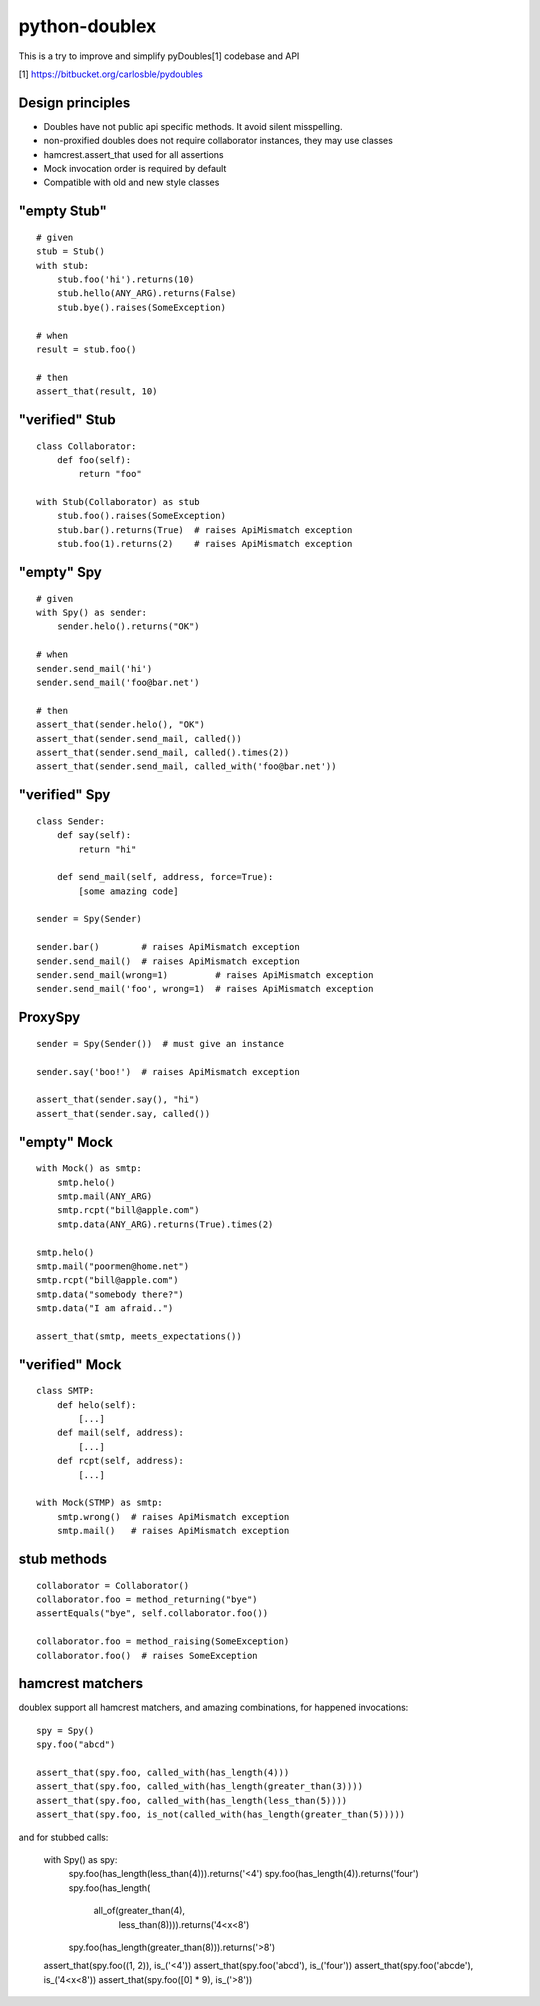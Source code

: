 python-doublex
==============

This is a try to improve and simplify pyDoubles[1] codebase and API

[1] https://bitbucket.org/carlosble/pydoubles


Design principles
-----------------

- Doubles have not public api specific methods. It avoid silent misspelling.
- non-proxified doubles does not require collaborator instances, they may use classes
- hamcrest.assert_that used for all assertions
- Mock invocation order is required by default
- Compatible with old and new style classes


"empty Stub"
------------

::

 # given
 stub = Stub()
 with stub:
     stub.foo('hi').returns(10)
     stub.hello(ANY_ARG).returns(False)
     stub.bye().raises(SomeException)

 # when
 result = stub.foo()

 # then
 assert_that(result, 10)


"verified" Stub
---------------

::

 class Collaborator:
     def foo(self):
         return "foo"

 with Stub(Collaborator) as stub
     stub.foo().raises(SomeException)
     stub.bar().returns(True)  # raises ApiMismatch exception
     stub.foo(1).returns(2)    # raises ApiMismatch exception


"empty" Spy
-----------

::

 # given
 with Spy() as sender:
     sender.helo().returns("OK")

 # when
 sender.send_mail('hi')
 sender.send_mail('foo@bar.net')

 # then
 assert_that(sender.helo(), "OK")
 assert_that(sender.send_mail, called())
 assert_that(sender.send_mail, called().times(2))
 assert_that(sender.send_mail, called_with('foo@bar.net'))


"verified" Spy
--------------

::

 class Sender:
     def say(self):
         return "hi"

     def send_mail(self, address, force=True):
         [some amazing code]

 sender = Spy(Sender)

 sender.bar()        # raises ApiMismatch exception
 sender.send_mail()  # raises ApiMismatch exception
 sender.send_mail(wrong=1)         # raises ApiMismatch exception
 sender.send_mail('foo', wrong=1)  # raises ApiMismatch exception


ProxySpy
--------

::

 sender = Spy(Sender())  # must give an instance

 sender.say('boo!')  # raises ApiMismatch exception

 assert_that(sender.say(), "hi")
 assert_that(sender.say, called())


"empty" Mock
------------

::

 with Mock() as smtp:
     smtp.helo()
     smtp.mail(ANY_ARG)
     smtp.rcpt("bill@apple.com")
     smtp.data(ANY_ARG).returns(True).times(2)

 smtp.helo()
 smtp.mail("poormen@home.net")
 smtp.rcpt("bill@apple.com")
 smtp.data("somebody there?")
 smtp.data("I am afraid..")

 assert_that(smtp, meets_expectations())


"verified" Mock
---------------

::

 class SMTP:
     def helo(self):
         [...]
     def mail(self, address):
         [...]
     def rcpt(self, address):
         [...]

 with Mock(STMP) as smtp:
     smtp.wrong()  # raises ApiMismatch exception
     smtp.mail()   # raises ApiMismatch exception


stub methods
------------

::

 collaborator = Collaborator()
 collaborator.foo = method_returning("bye")
 assertEquals("bye", self.collaborator.foo())

 collaborator.foo = method_raising(SomeException)
 collaborator.foo()  # raises SomeException


hamcrest matchers
-----------------

doublex support all hamcrest matchers, and amazing combinations, for happened
invocations::

 spy = Spy()
 spy.foo("abcd")

 assert_that(spy.foo, called_with(has_length(4)))
 assert_that(spy.foo, called_with(has_length(greater_than(3))))
 assert_that(spy.foo, called_with(has_length(less_than(5))))
 assert_that(spy.foo, is_not(called_with(has_length(greater_than(5)))))

and for stubbed calls:

 with Spy() as spy:
     spy.foo(has_length(less_than(4))).returns('<4')
     spy.foo(has_length(4)).returns('four')
     spy.foo(has_length(
		all_of(greater_than(4),
                       less_than(8)))).returns('4<x<8')
     spy.foo(has_length(greater_than(8))).returns('>8')

 assert_that(spy.foo((1, 2)), is_('<4'))
 assert_that(spy.foo('abcd'), is_('four'))
 assert_that(spy.foo('abcde'), is_('4<x<8'))
 assert_that(spy.foo([0] * 9), is_('>8'))
